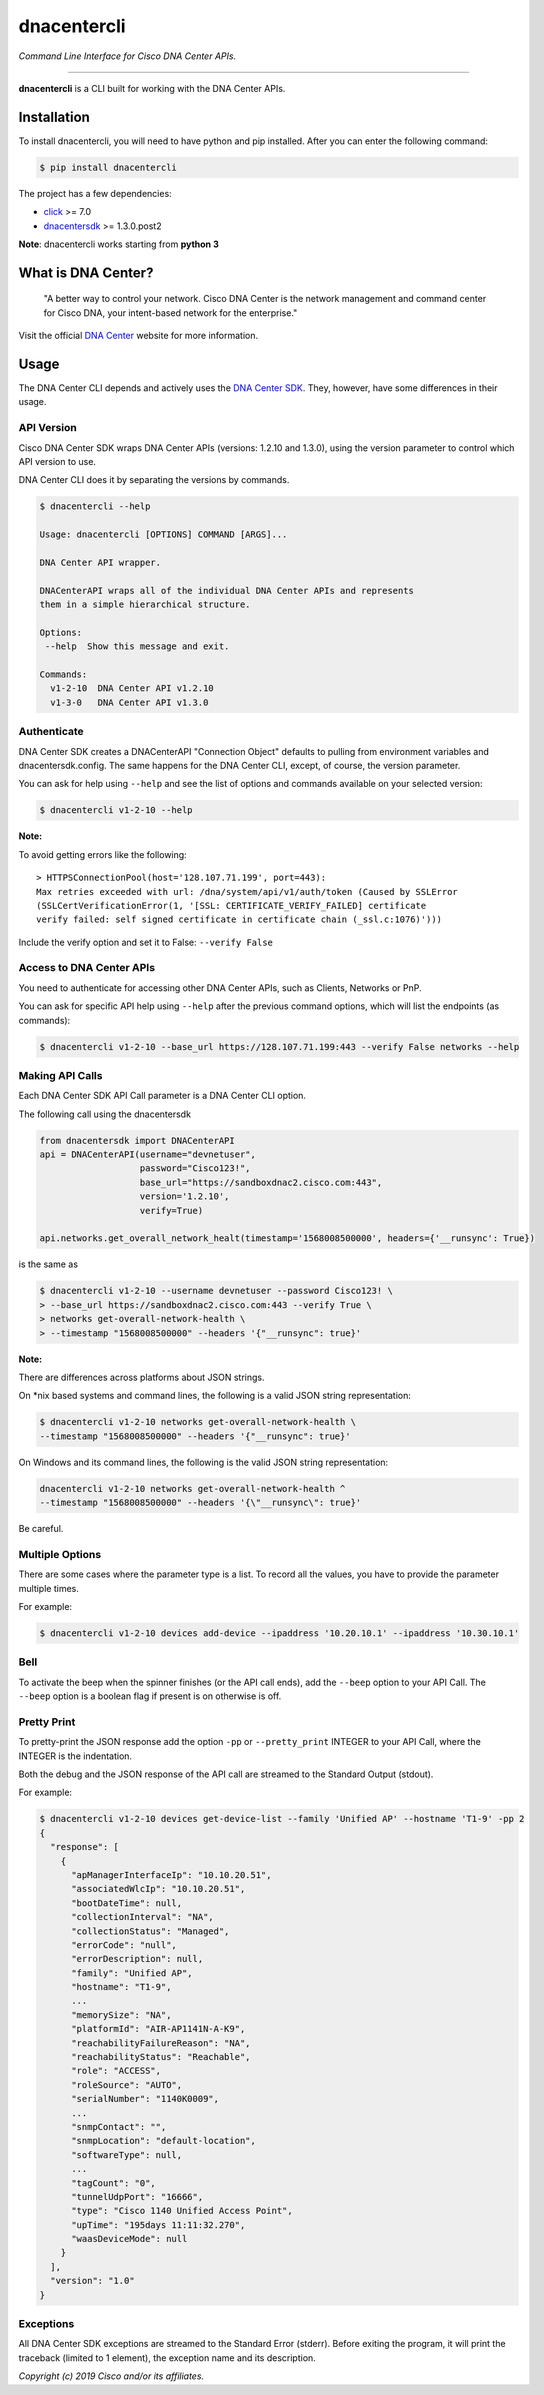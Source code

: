 =============
dnacentercli
=============

*Command Line Interface for Cisco DNA Center APIs.*

-------------------------------------------------------------------------------

**dnacentercli** is a CLI built for working with the DNA Center APIs.

Installation
============

To install dnacentercli, you will need to have python and pip installed. 
After you can enter the following command:

.. code-block:: bash

    $ pip install dnacentercli


The project has a few dependencies:

- `click`_ >= 7.0
- `dnacentersdk`_ >= 1.3.0.post2

**Note**: dnacentercli works starting from **python 3**

What is DNA Center?
===================

    "A better way to control your network. Cisco DNA Center is the network management and command center for Cisco DNA, your intent-based network for the enterprise."

Visit the official `DNA Center`_ website for more information.


Usage
======

The DNA Center CLI depends and actively uses the `DNA Center SDK`_. 
They, however, have some differences in their usage.


API Version
------------

Cisco DNA Center SDK wraps DNA Center APIs (versions: 1.2.10 and 1.3.0),
using the version parameter to control which API version to use.

DNA Center CLI does it by separating the versions by commands.

.. code-block:: bash
    
    $ dnacentercli --help
    
    Usage: dnacentercli [OPTIONS] COMMAND [ARGS]...

    DNA Center API wrapper.

    DNACenterAPI wraps all of the individual DNA Center APIs and represents
    them in a simple hierarchical structure.

    Options:
     --help  Show this message and exit.

    Commands:
      v1-2-10  DNA Center API v1.2.10
      v1-3-0   DNA Center API v1.3.0


Authenticate
-------------

DNA Center SDK creates a DNACenterAPI "Connection Object" defaults to pulling from environment variables and dnacentersdk.config.
The same happens for the DNA Center CLI, except, of course, the version parameter.

You can ask for help using ``--help`` and see the list of options and commands available on your selected version:

.. code-block:: bash

    $ dnacentercli v1-2-10 --help 


**Note:**

To avoid getting errors like the following:

::

    > HTTPSConnectionPool(host='128.107.71.199', port=443): 
    Max retries exceeded with url: /dna/system/api/v1/auth/token (Caused by SSLError
    (SSLCertVerificationError(1, '[SSL: CERTIFICATE_VERIFY_FAILED] certificate
    verify failed: self signed certificate in certificate chain (_ssl.c:1076)')))


Include the verify option and set it to False: ``--verify False``


Access to DNA Center APIs
--------------------------

You need to authenticate for accessing other DNA Center APIs, such as Clients, Networks or PnP.

You can ask for specific API help using ``--help`` after the previous command options, which will list the endpoints (as commands):

.. code-block:: bash

    $ dnacentercli v1-2-10 --base_url https://128.107.71.199:443 --verify False networks --help


Making API Calls
----------------

Each DNA Center SDK API Call parameter is a DNA Center CLI option.

The following call using the dnacentersdk

.. code-block:: python

    from dnacentersdk import DNACenterAPI
    api = DNACenterAPI(username="devnetuser",
                       password="Cisco123!",
                       base_url="https://sandboxdnac2.cisco.com:443",
                       version='1.2.10',
                       verify=True)

    api.networks.get_overall_network_healt(timestamp='1568008500000', headers={'__runsync': True})

is the same as 

.. code-block:: bash

    $ dnacentercli v1-2-10 --username devnetuser --password Cisco123! \
    > --base_url https://sandboxdnac2.cisco.com:443 --verify True \
    > networks get-overall-network-health \
    > --timestamp "1568008500000" --headers '{"__runsync": true}'


**Note:** 

There are differences across platforms about JSON strings.

On \*nix based systems and command lines, the following is a valid JSON string representation:
    
.. code-block:: bash

    $ dnacentercli v1-2-10 networks get-overall-network-health \
    --timestamp "1568008500000" --headers '{"__runsync": true}'

On Windows and its command lines, the following is the valid JSON string representation:

    
.. code-block:: bash

    dnacentercli v1-2-10 networks get-overall-network-health ^
    --timestamp "1568008500000" --headers '{\"__runsync\": true}'
    
Be careful.


Multiple Options
----------------

There are some cases where the parameter type is a list. To record all the values, you have to provide the parameter multiple times.

For example:

.. code-block:: bash

    $ dnacentercli v1-2-10 devices add-device --ipaddress '10.20.10.1' --ipaddress '10.30.10.1'


Bell
------

To activate the beep when the spinner finishes (or the API call ends), add the ``--beep`` option to your API Call.
The ``--beep`` option is a boolean flag if present is on otherwise is off.


Pretty Print
------------

To pretty-print the JSON response add the option ``-pp`` or ``--pretty_print`` INTEGER to your API Call, where the INTEGER is the indentation.

Both the debug and the JSON response of the API call are streamed to the Standard Output (stdout).

For example:

.. code-block:: bash

    $ dnacentercli v1-2-10 devices get-device-list --family 'Unified AP' --hostname 'T1-9' -pp 2
    {
      "response": [
        {
          "apManagerInterfaceIp": "10.10.20.51",
          "associatedWlcIp": "10.10.20.51",
          "bootDateTime": null,
          "collectionInterval": "NA",
          "collectionStatus": "Managed",
          "errorCode": "null",
          "errorDescription": null,
          "family": "Unified AP",
          "hostname": "T1-9",
          ...
          "memorySize": "NA",
          "platformId": "AIR-AP1141N-A-K9",
          "reachabilityFailureReason": "NA",
          "reachabilityStatus": "Reachable",
          "role": "ACCESS",
          "roleSource": "AUTO",
          "serialNumber": "1140K0009",
          ...
          "snmpContact": "",
          "snmpLocation": "default-location",
          "softwareType": null,
          ...
          "tagCount": "0",
          "tunnelUdpPort": "16666",
          "type": "Cisco 1140 Unified Access Point",
          "upTime": "195days 11:11:32.270",
          "waasDeviceMode": null
        }
      ],
      "version": "1.0"
    }


Exceptions
----------

All DNA Center SDK exceptions are streamed to the Standard Error (stderr).
Before exiting the program, it will print the traceback (limited to 1 element), the exception name and its description.


*Copyright (c) 2019 Cisco and/or its affiliates.*

.. _dnacentersdk: https://dnacentersdk.readthedocs.io/
.. _click: https://click.palletsprojects.com/
.. _DNA Center SDK: https://github.com/cisco-en-programmability/dnacentersdk
.. _DNA Center: https://www.cisco.com/c/en/us/products/cloud-systems-management/dna-center/index.html
